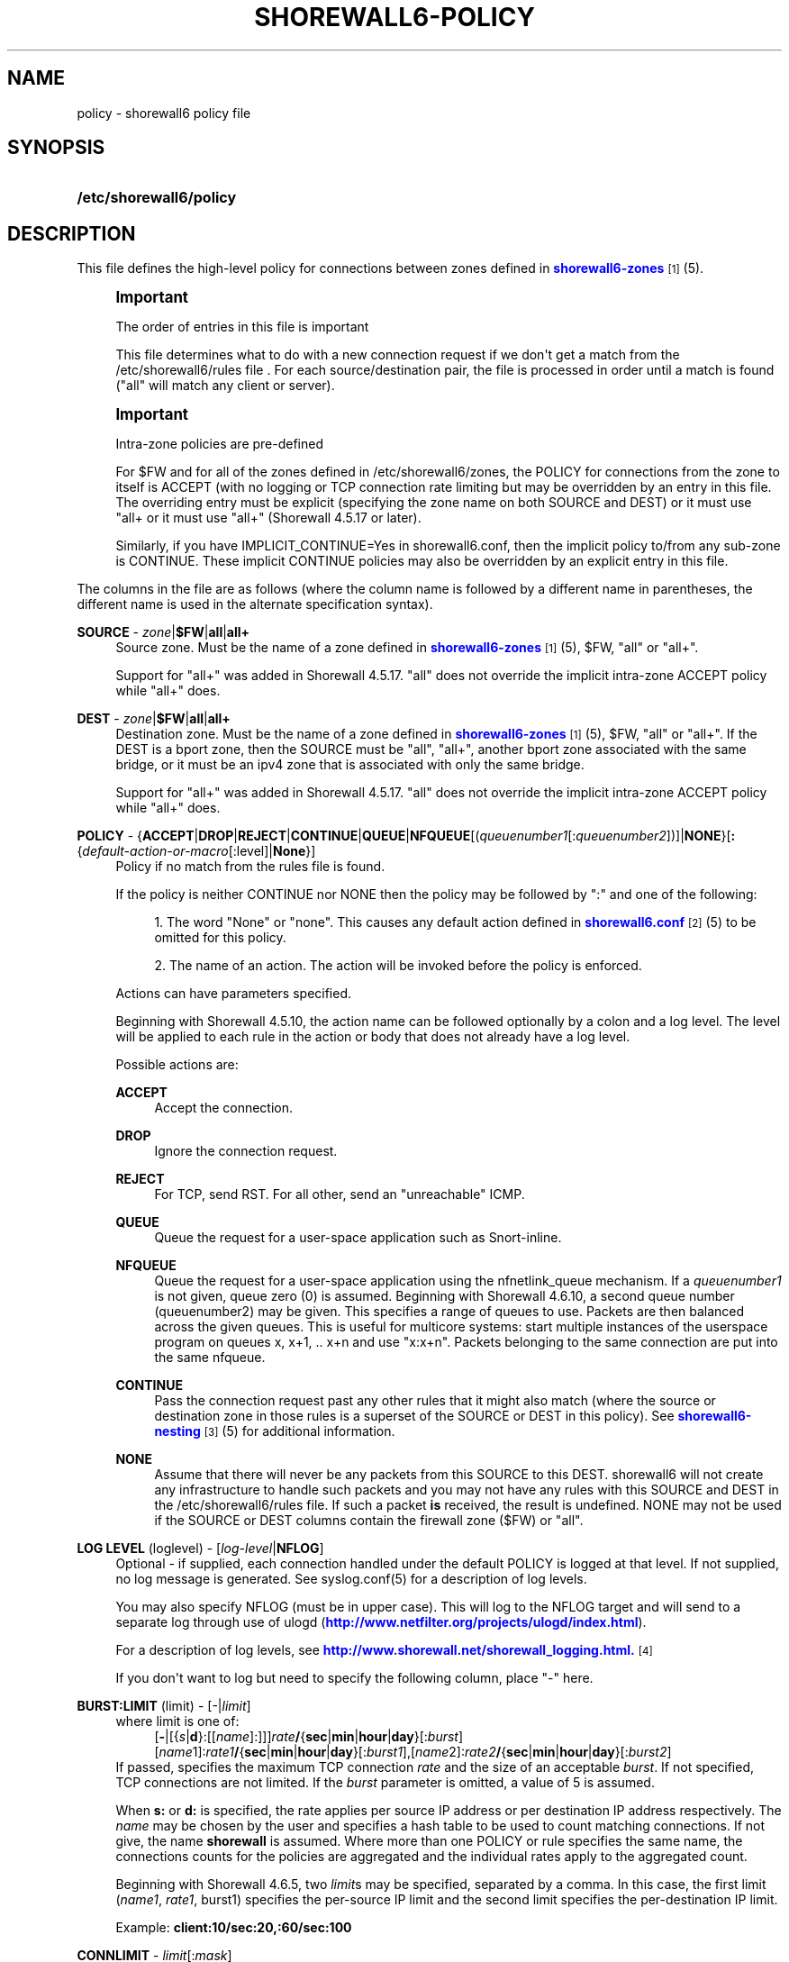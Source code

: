 '\" t
.\"     Title: shorewall6-policy
.\"    Author: [FIXME: author] [see http://docbook.sf.net/el/author]
.\" Generator: DocBook XSL Stylesheets v1.78.1 <http://docbook.sf.net/>
.\"      Date: 06/30/2016
.\"    Manual: Configuration Files
.\"    Source: Configuration Files
.\"  Language: English
.\"
.TH "SHOREWALL6\-POLICY" "5" "06/30/2016" "Configuration Files" "Configuration Files"
.\" -----------------------------------------------------------------
.\" * Define some portability stuff
.\" -----------------------------------------------------------------
.\" ~~~~~~~~~~~~~~~~~~~~~~~~~~~~~~~~~~~~~~~~~~~~~~~~~~~~~~~~~~~~~~~~~
.\" http://bugs.debian.org/507673
.\" http://lists.gnu.org/archive/html/groff/2009-02/msg00013.html
.\" ~~~~~~~~~~~~~~~~~~~~~~~~~~~~~~~~~~~~~~~~~~~~~~~~~~~~~~~~~~~~~~~~~
.ie \n(.g .ds Aq \(aq
.el       .ds Aq '
.\" -----------------------------------------------------------------
.\" * set default formatting
.\" -----------------------------------------------------------------
.\" disable hyphenation
.nh
.\" disable justification (adjust text to left margin only)
.ad l
.\" -----------------------------------------------------------------
.\" * MAIN CONTENT STARTS HERE *
.\" -----------------------------------------------------------------
.SH "NAME"
policy \- shorewall6 policy file
.SH "SYNOPSIS"
.HP \w'\fB/etc/shorewall6/policy\fR\ 'u
\fB/etc/shorewall6/policy\fR
.SH "DESCRIPTION"
.PP
This file defines the high\-level policy for connections between zones defined in
\m[blue]\fBshorewall6\-zones\fR\m[]\&\s-2\u[1]\d\s+2(5)\&.
.if n \{\
.sp
.\}
.RS 4
.it 1 an-trap
.nr an-no-space-flag 1
.nr an-break-flag 1
.br
.ps +1
\fBImportant\fR
.ps -1
.br
.PP
The order of entries in this file is important
.PP
This file determines what to do with a new connection request if we don\*(Aqt get a match from the /etc/shorewall6/rules file \&. For each source/destination pair, the file is processed in order until a match is found ("all" will match any client or server)\&.
.sp .5v
.RE
.if n \{\
.sp
.\}
.RS 4
.it 1 an-trap
.nr an-no-space-flag 1
.nr an-break-flag 1
.br
.ps +1
\fBImportant\fR
.ps -1
.br
.PP
Intra\-zone policies are pre\-defined
.PP
For $FW and for all of the zones defined in /etc/shorewall6/zones, the POLICY for connections from the zone to itself is ACCEPT (with no logging or TCP connection rate limiting but may be overridden by an entry in this file\&. The overriding entry must be explicit (specifying the zone name on both SOURCE and DEST) or it must use "all+ or it must use "all+" (Shorewall 4\&.5\&.17 or later)\&.
.PP
Similarly, if you have IMPLICIT_CONTINUE=Yes in shorewall6\&.conf, then the implicit policy to/from any sub\-zone is CONTINUE\&. These implicit CONTINUE policies may also be overridden by an explicit entry in this file\&.
.sp .5v
.RE
.PP
The columns in the file are as follows (where the column name is followed by a different name in parentheses, the different name is used in the alternate specification syntax)\&.
.PP
\fBSOURCE\fR \- \fIzone\fR|\fB$FW\fR|\fBall\fR|\fBall+\fR
.RS 4
Source zone\&. Must be the name of a zone defined in
\m[blue]\fBshorewall6\-zones\fR\m[]\&\s-2\u[1]\d\s+2(5), $FW, "all" or "all+"\&.
.sp
Support for "all+" was added in Shorewall 4\&.5\&.17\&. "all" does not override the implicit intra\-zone ACCEPT policy while "all+" does\&.
.RE
.PP
\fBDEST\fR \- \fIzone\fR|\fB$FW\fR|\fBall\fR|\fBall+\fR
.RS 4
Destination zone\&. Must be the name of a zone defined in
\m[blue]\fBshorewall6\-zones\fR\m[]\&\s-2\u[1]\d\s+2(5), $FW, "all" or "all+"\&. If the DEST is a bport zone, then the SOURCE must be "all", "all+", another bport zone associated with the same bridge, or it must be an ipv4 zone that is associated with only the same bridge\&.
.sp
Support for "all+" was added in Shorewall 4\&.5\&.17\&. "all" does not override the implicit intra\-zone ACCEPT policy while "all+" does\&.
.RE
.PP
\fBPOLICY\fR \- {\fBACCEPT\fR|\fBDROP\fR|\fBREJECT\fR|\fBCONTINUE\fR|\fBQUEUE\fR|\fBNFQUEUE\fR[(\fIqueuenumber1\fR[:\fIqueuenumber2\fR])]|\fBNONE\fR}[\fB:\fR{\fIdefault\-action\-or\-macro\fR[:level]|\fBNone\fR}]
.RS 4
Policy if no match from the rules file is found\&.
.sp
If the policy is neither CONTINUE nor NONE then the policy may be followed by ":" and one of the following:
.sp
.RS 4
.ie n \{\
\h'-04' 1.\h'+01'\c
.\}
.el \{\
.sp -1
.IP "  1." 4.2
.\}
The word "None" or "none"\&. This causes any default action defined in
\m[blue]\fBshorewall6\&.conf\fR\m[]\&\s-2\u[2]\d\s+2(5) to be omitted for this policy\&.
.RE
.sp
.RS 4
.ie n \{\
\h'-04' 2.\h'+01'\c
.\}
.el \{\
.sp -1
.IP "  2." 4.2
.\}
The name of an action\&. The action will be invoked before the policy is enforced\&.
.RE
.sp
Actions can have parameters specified\&.
.sp
Beginning with Shorewall 4\&.5\&.10, the action name can be followed optionally by a colon and a log level\&. The level will be applied to each rule in the action or body that does not already have a log level\&.
.sp
Possible actions are:
.PP
\fBACCEPT\fR
.RS 4
Accept the connection\&.
.RE
.PP
\fBDROP\fR
.RS 4
Ignore the connection request\&.
.RE
.PP
\fBREJECT\fR
.RS 4
For TCP, send RST\&. For all other, send an "unreachable" ICMP\&.
.RE
.PP
\fBQUEUE\fR
.RS 4
Queue the request for a user\-space application such as Snort\-inline\&.
.RE
.PP
\fBNFQUEUE\fR
.RS 4
Queue the request for a user\-space application using the nfnetlink_queue mechanism\&. If a
\fIqueuenumber1\fR
is not given, queue zero (0) is assumed\&. Beginning with Shorewall 4\&.6\&.10, a second queue number (queuenumber2) may be given\&. This specifies a range of queues to use\&. Packets are then balanced across the given queues\&. This is useful for multicore systems: start multiple instances of the userspace program on queues x, x+1, \&.\&. x+n and use "x:x+n"\&. Packets belonging to the same connection are put into the same nfqueue\&.
.RE
.PP
\fBCONTINUE\fR
.RS 4
Pass the connection request past any other rules that it might also match (where the source or destination zone in those rules is a superset of the SOURCE or DEST in this policy)\&. See
\m[blue]\fBshorewall6\-nesting\fR\m[]\&\s-2\u[3]\d\s+2(5) for additional information\&.
.RE
.PP
\fBNONE\fR
.RS 4
Assume that there will never be any packets from this SOURCE to this DEST\&. shorewall6 will not create any infrastructure to handle such packets and you may not have any rules with this SOURCE and DEST in the /etc/shorewall6/rules file\&. If such a packet
\fBis\fR
received, the result is undefined\&. NONE may not be used if the SOURCE or DEST columns contain the firewall zone ($FW) or "all"\&.
.RE
.RE
.PP
\fBLOG LEVEL\fR (loglevel) \- [\fIlog\-level\fR|\fBNFLOG\fR]
.RS 4
Optional \- if supplied, each connection handled under the default POLICY is logged at that level\&. If not supplied, no log message is generated\&. See syslog\&.conf(5) for a description of log levels\&.
.sp
You may also specify NFLOG (must be in upper case)\&. This will log to the NFLOG target and will send to a separate log through use of ulogd (\m[blue]\fBhttp://www\&.netfilter\&.org/projects/ulogd/index\&.html\fR\m[])\&.
.sp
For a description of log levels, see
\m[blue]\fBhttp://www\&.shorewall\&.net/shorewall_logging\&.html\&.\fR\m[]\&\s-2\u[4]\d\s+2
.sp
If you don\*(Aqt want to log but need to specify the following column, place "\-" here\&.
.RE
.PP
\fBBURST:LIMIT\fR (limit) \- [\-|\fIlimit\fR]
.RS 4
where limit is one of:
.RS 4
[\fB\-\fR|[{\fIs\fR|\fBd\fR}:[[\fIname\fR]:]]]\fIrate\fR\fB/\fR{\fBsec\fR|\fBmin\fR|\fBhour\fR|\fBday\fR}[:\fIburst\fR]
.RE
.RS 4
[\fIname\fR1]:\fIrate1\fR\fB/\fR{\fBsec\fR|\fBmin\fR|\fBhour\fR|\fBday\fR}[:\fIburst1\fR],[\fIname\fR2]:\fIrate2\fR\fB/\fR{\fBsec\fR|\fBmin\fR|\fBhour\fR|\fBday\fR}[:\fIburst2\fR]
.RE
If passed, specifies the maximum TCP connection
\fIrate\fR
and the size of an acceptable
\fIburst\fR\&. If not specified, TCP connections are not limited\&. If the
\fIburst\fR
parameter is omitted, a value of 5 is assumed\&.
.sp
When
\fBs:\fR
or
\fBd:\fR
is specified, the rate applies per source IP address or per destination IP address respectively\&. The
\fIname\fR
may be chosen by the user and specifies a hash table to be used to count matching connections\&. If not give, the name
\fBshorewall\fR
is assumed\&. Where more than one POLICY or rule specifies the same name, the connections counts for the policies are aggregated and the individual rates apply to the aggregated count\&.
.sp
Beginning with Shorewall 4\&.6\&.5, two\fI limit\fRs may be specified, separated by a comma\&. In this case, the first limit (\fIname1\fR,
\fIrate1\fR, burst1) specifies the per\-source IP limit and the second limit specifies the per\-destination IP limit\&.
.sp
Example:
\fBclient:10/sec:20,:60/sec:100\fR
.RE
.PP
\fBCONNLIMIT\fR \- \fIlimit\fR[:\fImask\fR]
.RS 4
May be used to limit the number of simultaneous connections from each individual host to
\fIlimit\fR
connections\&. While the limit is only checked on connections to which this policy could apply, the number of current connections is calculated over all current connections from the SOURCE host\&. By default, the limit is applied to each host individually but can be made to apply to networks of hosts by specifying a
\fImask\fR\&. The
\fImask\fR
specifies the width of a VLSM mask to be applied to the source address; the number of current connections is then taken over all hosts in the subnet
\fIsource\-address\fR/\fImask\fR\&.
.RE
.SH "EXAMPLE"
.sp
.RS 4
.ie n \{\
\h'-04' 1.\h'+01'\c
.\}
.el \{\
.sp -1
.IP "  1." 4.2
.\}
All connections from the local network to the internet are allowed
.RE
.sp
.RS 4
.ie n \{\
\h'-04' 2.\h'+01'\c
.\}
.el \{\
.sp -1
.IP "  2." 4.2
.\}
All connections from the internet are ignored but logged at syslog level KERNEL\&.INFO\&.
.RE
.sp
.RS 4
.ie n \{\
\h'-04' 3.\h'+01'\c
.\}
.el \{\
.sp -1
.IP "  3." 4.2
.\}
All other connection requests are rejected and logged at level KERNEL\&.INFO\&.
.RE
.sp
.if n \{\
.RS 4
.\}
.nf
        #SOURCE         DEST            POLICY          LOG           BURST:LIMIT
        #                                               LEVEL
        loc             net             ACCEPT
        net             all             DROP            info
        #
        # THE FOLLOWING POLICY MUST BE LAST
        #
        all             all             REJECT          info
.fi
.if n \{\
.RE
.\}
.SH "FILES"
.PP
/etc/shorewall6/policy
.SH "SEE ALSO"
.PP
\m[blue]\fBhttp://www\&.shorewall\&.net/configuration_file_basics\&.htm#Pairs\fR\m[]\&\s-2\u[5]\d\s+2
.PP
shorewall6(8), shorewall6\-accounting(5), shorewall6\-actions(5), shorewall6\-blacklist(5), shorewall6\-hosts(5), shorewall6\-interfaces(5), shorewall6\-ipsec(5), shorewall6\-maclist(5), shorewall6\-masq(5), shorewall6\-nat(5), shorewall6\-netmap(5), shorewall6\-netmap(5),shorewall6\-params(5), shorewall6\-policy(5), shorewall6\-providers(5), shorewall6\-proxyarp(5), shorewall6\-rtrules(5), shorewall6\-routestopped(5), shorewall6\-rules(5), shorewall6\&.conf(5), shorewall6\-secmarks(5), shorewall6\-tcclasses(5), shorewall6\-tcdevices(5), shorewall6\-mangle(5), shorewall6\-tos(5), shorewall6\-tunnels(5), shorewall6\-zones(5)
.SH "NOTES"
.IP " 1." 4
shorewall6-zones
.RS 4
\%http://www.shorewall.net/manpages6/shorewall6-zones.html
.RE
.IP " 2." 4
shorewall6.conf
.RS 4
\%http://www.shorewall.net/manpages6/shorewall6.conf.html
.RE
.IP " 3." 4
shorewall6-nesting
.RS 4
\%http://www.shorewall.net/manpages6/shorewall6-nesting.html
.RE
.IP " 4." 4
http://www.shorewall.net/shorewall_logging.html.
.RS 4
\%http://www.shorewall.net/shorewall_logging.html.
.RE
.IP " 5." 4
http://www.shorewall.net/configuration_file_basics.htm#Pairs
.RS 4
\%http://www.shorewall.net/configuration_file_basics.htm#Pairs
.RE
